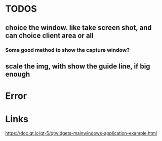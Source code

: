 * TODOS
** choice the window. like take screen shot, and can choice client area or all
*** Some good method to show the capture window?

** scale the img, with show the guide line, if big enough


* Error

* Links
https://doc.qt.io/qt-5/qtwidgets-mainwindows-application-example.html